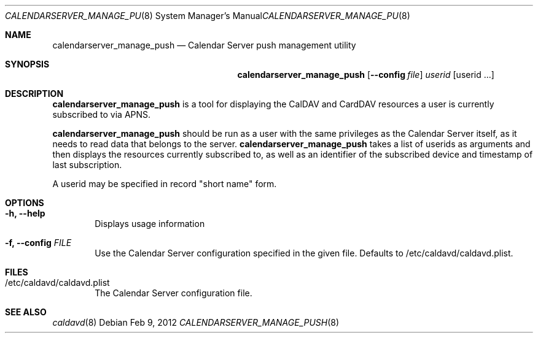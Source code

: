 .\"
.\" Copyright (c) 2006-2017 Apple Inc. All rights reserved.
.\"
.\" Licensed under the Apache License, Version 2.0 (the "License");
.\" you may not use this file except in compliance with the License.
.\" You may obtain a copy of the License at
.\"
.\"     http://www.apache.org/licenses/LICENSE-2.0
.\"
.\" Unless required by applicable law or agreed to in writing, software
.\" distributed under the License is distributed on an "AS IS" BASIS,
.\" WITHOUT WARRANTIES OR CONDITIONS OF ANY KIND, either express or implied.
.\" See the License for the specific language governing permissions and
.\" limitations under the License.
.\"
.\" The following requests are required for all man pages.
.Dd Feb 9, 2012
.Dt CALENDARSERVER_MANAGE_PUSH 8
.Os
.Sh NAME
.Nm calendarserver_manage_push
.Nd Calendar Server push management utility
.Sh SYNOPSIS
.Nm
.Op Fl -config Ar file
.Ar userid
.Op userid ...
.Sh DESCRIPTION
.Nm
is a tool for displaying the CalDAV and CardDAV resources a user is
currently subscribed to via APNS.
.Pp
.Nm
should be run as a user with the same privileges as the Calendar
Server itself, as it needs to read data that belongs to the server.
.Nm
takes a list of userids as arguments and then displays the resources
currently subscribed to, as well as an identifier of the subscribed
device and timestamp of last subscription.
.Pp
A userid may be specified in record "short name" form.
.Sh OPTIONS
.Bl -tag -width flag
.It Fl h, -help
Displays usage information
.It Fl f, -config Ar FILE
Use the Calendar Server configuration specified in the given file.
Defaults to /etc/caldavd/caldavd.plist.
.El
.Sh FILES
.Bl -tag -width flag
.It /etc/caldavd/caldavd.plist
The Calendar Server configuration file.
.El
.Sh SEE ALSO
.Xr caldavd 8
